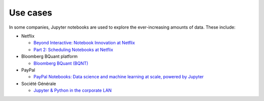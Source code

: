 Use cases
=========

In some companies, Jupyter notebooks are used to explore the ever-increasing
amounts of data. These include:

* Netflix

  * `Beyond Interactive: Notebook Innovation at Netflix
    <https://netflixtechblog.com/notebook-innovation-591ee3221233>`_
  * `Part 2: Scheduling Notebooks at Netflix
    <https://netflixtechblog.com/scheduling-notebooks-348e6c14cfd6>`_

* Bloomberg BQuant platform

  * `Bloomberg BQuant (BQNT) <https://mingze-gao.com/posts/bloomberg-bquant/>`_

* PayPal

  * `PayPal Notebooks: Data science and machine learning at scale, powered by
    Jupyter
    <https://cdn.oreillystatic.com/en/assets/1/event/285/PayPal%20Notebooks_%20Data%20science%20and%20machine%20learning%20at%20scale%2C%20powered%20by%20Jupyter%20Presentation.pptx>`_

* Société Générale

  * `Jupyter & Python in the corporate LAN
    <https://medium.com/@olivier.borderies/jupyter-python-in-the-corporate-lan-109e2ffde897>`_
